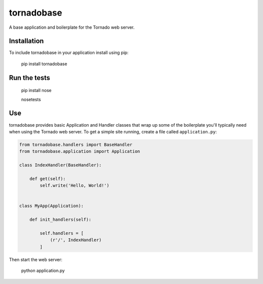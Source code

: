 tornadobase
===========

.. image:: https://travis-ci.org/coyote240/tornadobase.svg?branch=master
    :target: https://travis-ci.org/coyote240/tornadobase

A base application and boilerplate for the Tornado web server.

Installation
------------

To include tornadobase in your application install using pip:

    pip install tornadobase

Run the tests
-------------

    pip install nose

    nosetests

Use
---

tornadobase provides basic Application and Handler classes that wrap up some of
the boilerplate you'll typically need when using the Tornado web server.  To get
a simple site running, create a file called ``application.py``:

.. code-block:: python

    from tornadobase.handlers import BaseHandler
    from tornadobase.application import Application

    class IndexHandler(BaseHandler):

        def get(self):
            self.write('Hello, World!')


    class MyApp(Application):

        def init_handlers(self):

            self.handlers = [
                (r'/', IndexHandler)
            ]

Then start the web server:

    python application.py


